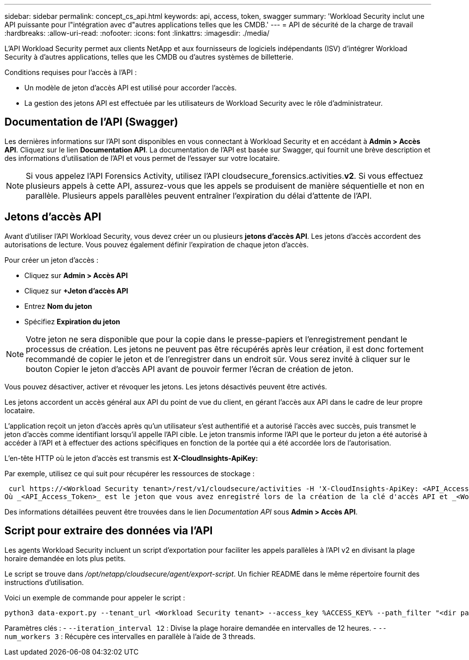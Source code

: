 ---
sidebar: sidebar 
permalink: concept_cs_api.html 
keywords: api, access, token, swagger 
summary: 'Workload Security inclut une API puissante pour l"intégration avec d"autres applications telles que les CMDB.' 
---
= API de sécurité de la charge de travail
:hardbreaks:
:allow-uri-read: 
:nofooter: 
:icons: font
:linkattrs: 
:imagesdir: ./media/


[role="lead"]
L'API Workload Security permet aux clients NetApp et aux fournisseurs de logiciels indépendants (ISV) d'intégrer Workload Security à d'autres applications, telles que les CMDB ou d'autres systèmes de billetterie.

Conditions requises pour l'accès à l'API :

* Un modèle de jeton d'accès API est utilisé pour accorder l'accès.
* La gestion des jetons API est effectuée par les utilisateurs de Workload Security avec le rôle d'administrateur.




== Documentation de l'API (Swagger)

Les dernières informations sur l'API sont disponibles en vous connectant à Workload Security et en accédant à *Admin > Accès API*.  Cliquez sur le lien *Documentation API*.  La documentation de l'API est basée sur Swagger, qui fournit une brève description et des informations d'utilisation de l'API et vous permet de l'essayer sur votre locataire.


NOTE: Si vous appelez l'API Forensics Activity, utilisez l'API cloudsecure_forensics.activities.*v2*.  Si vous effectuez plusieurs appels à cette API, assurez-vous que les appels se produisent de manière séquentielle et non en parallèle.  Plusieurs appels parallèles peuvent entraîner l’expiration du délai d’attente de l’API.



== Jetons d'accès API

Avant d’utiliser l’API Workload Security, vous devez créer un ou plusieurs *jetons d’accès API*.  Les jetons d’accès accordent des autorisations de lecture.  Vous pouvez également définir l’expiration de chaque jeton d’accès.

Pour créer un jeton d’accès :

* Cliquez sur *Admin > Accès API*
* Cliquez sur *+Jeton d'accès API*
* Entrez *Nom du jeton*
* Spécifiez *Expiration du jeton*



NOTE: Votre jeton ne sera disponible que pour la copie dans le presse-papiers et l'enregistrement pendant le processus de création.  Les jetons ne peuvent pas être récupérés après leur création, il est donc fortement recommandé de copier le jeton et de l'enregistrer dans un endroit sûr.  Vous serez invité à cliquer sur le bouton Copier le jeton d’accès API avant de pouvoir fermer l’écran de création de jeton.

Vous pouvez désactiver, activer et révoquer les jetons.  Les jetons désactivés peuvent être activés.

Les jetons accordent un accès général aux API du point de vue du client, en gérant l'accès aux API dans le cadre de leur propre locataire.

L'application reçoit un jeton d'accès après qu'un utilisateur s'est authentifié et a autorisé l'accès avec succès, puis transmet le jeton d'accès comme identifiant lorsqu'il appelle l'API cible.  Le jeton transmis informe l'API que le porteur du jeton a été autorisé à accéder à l'API et à effectuer des actions spécifiques en fonction de la portée qui a été accordée lors de l'autorisation.

L'en-tête HTTP où le jeton d'accès est transmis est *X-CloudInsights-ApiKey:*

Par exemple, utilisez ce qui suit pour récupérer les ressources de stockage :

 curl https://<Workload Security tenant>/rest/v1/cloudsecure/activities -H 'X-CloudInsights-ApiKey: <API_Access_Token>'
Où _<API_Access_Token>_ est le jeton que vous avez enregistré lors de la création de la clé d'accès API et _<Workload Security Tenant>_ est l'URL du locataire de votre environnement Workload Security.

Des informations détaillées peuvent être trouvées dans le lien _Documentation API_ sous *Admin > Accès API*.



== Script pour extraire des données via l'API

Les agents Workload Security incluent un script d'exportation pour faciliter les appels parallèles à l'API v2 en divisant la plage horaire demandée en lots plus petits.

Le script se trouve dans _/opt/netapp/cloudsecure/agent/export-script_.  Un fichier README dans le même répertoire fournit des instructions d'utilisation.

Voici un exemple de commande pour appeler le script :

[source]
----
python3 data-export.py --tenant_url <Workload Security tenant> --access_key %ACCESS_KEY% --path_filter "<dir path>" --user_name "<user>" --from_time "01-08-2024 00:00:00" --to_time "31-08-2024 23:59:59" --iteration_interval 12 --num_workers 3
----
Paramètres clés : - `--iteration_interval 12` : Divise la plage horaire demandée en intervalles de 12 heures.  - `--num_workers 3` : Récupère ces intervalles en parallèle à l'aide de 3 threads.
